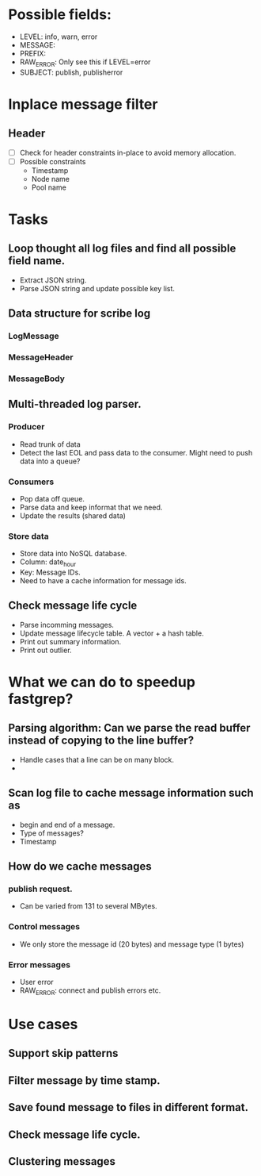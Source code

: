 * Possible fields:
  + LEVEL: info, warn, error
  + MESSAGE:
  + PREFIX:
  + RAW_ERROR: Only see this if LEVEL=error
  + SUBJECT: publish, publisherror
* Inplace message filter
** Header
   + [ ] Check for header constraints in-place to avoid memory allocation.
   + [ ] Possible constraints
     - Timestamp
     - Node name
     - Pool name
* Tasks
** Loop thought all log files and find all possible field name.
   + Extract JSON string.
   + Parse JSON string and update possible key list.
** Data structure for scribe log
*** LogMessage
*** MessageHeader
*** MessageBody
** Multi-threaded log parser.
*** Producer
	+ Read trunk of data
	+ Detect the last EOL and pass data to the consumer. Might need to push data into a queue?
*** Consumers
    + Pop data off queue.
	+ Parse data and keep informat that we need.
	+ Update the results (shared data)
*** Store data
	+ Store data into NoSQL database.
	+ Column: date_hour
	+ Key: Message IDs.
	+ Need to have a cache information for message ids.
** Check message life cycle
   + Parse incomming messages.
   + Update message lifecycle table. A vector + a hash table.
   + Print out summary information.
   + Print out outlier.
* What we can do to speedup fastgrep?
** Parsing algorithm: Can we parse the read buffer instead of copying to the line buffer?
   + Handle cases that a line can be on many block.
   + 
** Scan log file to cache message information such as 
   + begin and end of a message.
   + Type of messages?
   + Timestamp
** How do we cache messages
*** publish request.
	+ Can be varied from 131 to several MBytes.
*** Control messages
	+ We only store the message id (20 bytes) and message type (1 bytes)
*** Error messages
	+ User error
	+ RAW_ERROR: connect and publish errors etc.
* Use cases
** Support skip patterns
** Filter message by time stamp.
** Save found message to files in different format.
** Check message life cycle.
** Clustering messages
